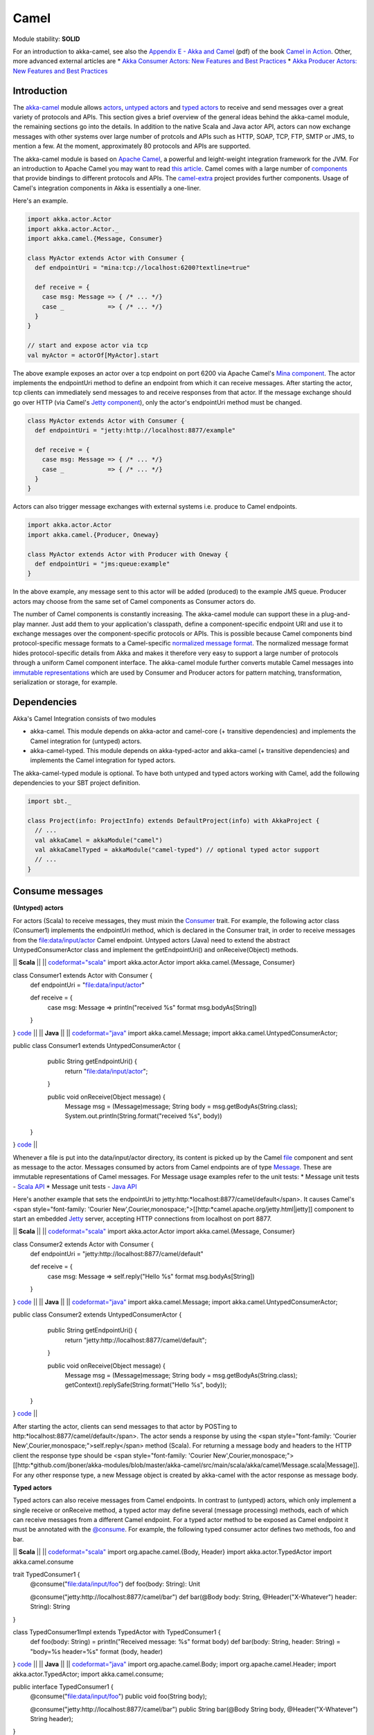Camel
=====

Module stability: **SOLID**

For an introduction to akka-camel, see also the `Appendix E - Akka and Camel <http://www.manning.com/ibsen/appEsample.pdf>`_ (pdf) of the book `Camel in Action <http://www.manning.com/ibsen/>`_. Other, more advanced external articles are
* `Akka Consumer Actors: New Features and Best Practices <http://krasserm.blogspot.com/2011/02/akka-consumer-actors-new-features-and.html>`_
* `Akka Producer Actors: New Features and Best Practices <http://krasserm.blogspot.com/2011/02/akka-producer-actor-new-features-and.html>`_

Introduction
------------

The `akka-camel <http://github.com/jboner/akka-modules/tree/master/akka-camel/>`_ module allows `actors <actors-scala>`_, `untyped actors <untyped-actors-java>`_ and `typed actors <typed-actors-java>`_ to receive and send messages over a great variety of protocols and APIs. This section gives a brief overview of the general ideas behind the akka-camel module, the remaining sections go into the details. In addition to the native Scala and Java actor API, actors can now exchange messages with other systems over large number of protcols and APIs such as HTTP, SOAP, TCP, FTP, SMTP or JMS, to mention a few. At the moment, approximately 80 protocols and APIs are supported.

The akka-camel module is based on `Apache Camel <http://camel.apache.org/>`_, a powerful and leight-weight integration framework for the JVM. For an introduction to Apache Camel you may want to read `this article <http://architects.dzone.com/articles/apache-camel-integration>`_. Camel comes with a large number of `components <http://camel.apache.org/components.html>`_ that provide bindings to different protocols and APIs. The `camel-extra <http://code.google.com/p/camel-extra/>`_ project provides further components. Usage of Camel's integration components in Akka is essentially a one-liner.

Here's an example.

.. code-block:: scala

  import akka.actor.Actor
  import akka.actor.Actor._
  import akka.camel.{Message, Consumer}

  class MyActor extends Actor with Consumer {
    def endpointUri = "mina:tcp://localhost:6200?textline=true"

    def receive = {
      case msg: Message => { /* ... */}
      case _            => { /* ... */}
    }
  }

  // start and expose actor via tcp
  val myActor = actorOf[MyActor].start

The above example exposes an actor over a tcp endpoint on port 6200 via Apache Camel's `Mina component <http://camel.apache.org/mina.html>`_. The actor implements the endpointUri method to define an endpoint from which it can receive messages. After starting the actor, tcp clients can immediately send messages to and receive responses from that actor. If the message exchange should go over HTTP (via Camel's `Jetty component <http://camel.apache.org/jetty.html>`_), only the actor's endpointUri method must be changed.

.. code-block:: scala

  class MyActor extends Actor with Consumer {
    def endpointUri = "jetty:http://localhost:8877/example"

    def receive = {
      case msg: Message => { /* ... */}
      case _            => { /* ... */}
    }
  }

Actors can also trigger message exchanges with external systems i.e. produce to Camel endpoints.

.. code-block:: scala

  import akka.actor.Actor
  import akka.camel.{Producer, Oneway}

  class MyActor extends Actor with Producer with Oneway {
    def endpointUri = "jms:queue:example"
  }

In the above example, any message sent to this actor will be added (produced) to the example JMS queue. Producer actors may choose from the same set of Camel components as Consumer actors do.

The number of Camel components is constantly increasing. The akka-camel module can support these in a plug-and-play manner. Just add them to your application's classpath, define a component-specific endpoint URI and use it to exchange messages over the component-specific protocols or APIs. This is possible because Camel components bind protocol-specific message formats to a Camel-specific `normalized message format <https://svn.apache.org/repos/asf/camel/trunk/camel-core/src/main/java/org/apache/camel/Message.java>`_. The normalized message format hides protocol-specific details from Akka and makes it therefore very easy to support a large number of protocols through a uniform Camel component interface. The akka-camel module further converts mutable Camel messages into `immutable representations <http://github.com/jboner/akka-modules/blob/v0.8/akka-camel/src/main/scala/akka/Message.scala#L17>`_ which are used by Consumer and Producer actors for pattern matching, transformation, serialization or storage, for example.

Dependencies
------------

Akka's Camel Integration consists of two modules

* akka-camel. This module depends on akka-actor and camel-core (+ transitive dependencies) and implements the Camel integration for (untyped) actors.
* akka-camel-typed. This module depends on akka-typed-actor and akka-camel (+ transitive dependencies) and implements the Camel integration for typed actors.

The akka-camel-typed module is optional. To have both untyped and typed actors working with Camel, add the following dependencies to your SBT project definition.

.. code-block:: scala

  import sbt._

  class Project(info: ProjectInfo) extends DefaultProject(info) with AkkaProject {
    // ...
    val akkaCamel = akkaModule("camel")
    val akkaCamelTyped = akkaModule("camel-typed") // optional typed actor support
    // ...
  }

Consume messages
----------------

**(Untyped) actors**

For actors (Scala) to receive messages, they must mixin the `Consumer <http://github.com/jboner/akka-modules/blob/master/akka-camel/src/main/scala/akka/camel/Consumer.scala>`_ trait. For example, the following actor class (Consumer1) implements the endpointUri method, which is declared in the Consumer trait, in order to receive messages from the file:data/input/actor Camel endpoint. Untyped actors (Java) need to extend the abstract UntypedConsumerActor class and implement the getEndpointUri() and onReceive(Object) methods.

|| **Scala** ||
||
`<code format="scala">`_
import akka.actor.Actor
import akka.camel.{Message, Consumer}

class Consumer1 extends Actor with Consumer {
  def endpointUri = "file:data/input/actor"

  def receive = {
    case msg: Message => println("received %s" format msg.bodyAs[String])
  }
}
`<code>`_ ||
|| **Java** ||
||
`<code format="java">`_
import akka.camel.Message;
import akka.camel.UntypedConsumerActor;

public class Consumer1 extends UntypedConsumerActor {
    public String getEndpointUri() {
        return "file:data/input/actor";
    }

    public void onReceive(Object message) {
        Message msg = (Message)message;
        String body = msg.getBodyAs(String.class);
        System.out.println(String.format("received %s", body))
   }
}
`<code>`_ ||

Whenever a file is put into the data/input/actor directory, its content is picked up by the Camel `file <http://camel.apache.org/file2.html>`_ component and sent as message to the actor. Messages consumed by actors from Camel endpoints are of type `Message <http://github.com/jboner/akka-modules/blob/master/akka-camel/src/main/scala/akka/camel/Message.scala>`_. These are immutable representations of Camel messages. For Message usage examples refer to the unit tests:
* Message unit tests - `Scala API <http://github.com/jboner/akka-modules/blob/master/akka-camel/src/test/scala/akka/MessageScalaTest.scala>`_
* Message unit tests - `Java API <http://github.com/jboner/akka-modules/blob/master/akka-camel/src/test/java/akka/camel/MessageJavaTestBase.java>`_

Here's another example that sets the endpointUri to jetty:http:*localhost:8877/camel/default</span>. It causes Camel's <span style="font-family: 'Courier New',Courier,monospace;">[[http:*camel.apache.org/jetty.html|jetty]] component to start an embedded `Jetty <http://www.eclipse.org/jetty/>`_ server, accepting HTTP connections from localhost on port 8877.

|| **Scala** ||
||
`<code format="scala">`_
import akka.actor.Actor
import akka.camel.{Message, Consumer}

class Consumer2 extends Actor with Consumer {
  def endpointUri = "jetty:http://localhost:8877/camel/default"

  def receive = {
    case msg: Message => self.reply("Hello %s" format msg.bodyAs[String])
  }
}
`<code>`_ ||
|| **Java** ||
||
`<code format="java">`_
import akka.camel.Message;
import akka.camel.UntypedConsumerActor;

public class Consumer2 extends UntypedConsumerActor {
    public String getEndpointUri() {
        return "jetty:http://localhost:8877/camel/default";
    }

    public void onReceive(Object message) {
        Message msg = (Message)message;
        String body = msg.getBodyAs(String.class);
        getContext().replySafe(String.format("Hello %s", body));
   }
}
`<code>`_ ||

After starting the actor, clients can send messages to that actor by POSTing to http:*localhost:8877/camel/default</span>. The actor sends a response by using the <span style="font-family: 'Courier New',Courier,monospace;">self.reply</span> method (Scala). For returning a message body and headers to the HTTP client the response type should be <span style="font-family: 'Courier New',Courier,monospace;">[[http:*github.com/jboner/akka-modules/blob/master/akka-camel/src/main/scala/akka/camel/Message.scala|Message]]. For any other response type, a new Message object is created by akka-camel with the actor response as message body.

**Typed actors**

Typed actors can also receive messages from Camel endpoints. In contrast to (untyped) actors, which only implement a single receive or onReceive method, a typed actor may define several (message processing) methods, each of which can receive messages from a different Camel endpoint. For a typed actor method to be exposed as Camel endpoint it must be annotated with the `@consume <http://github.com/jboner/akka-modules/blob/master/akka-camel/src/main/java/akka/camel/consume.java>`_. For example, the following typed consumer actor defines two methods, foo and bar.

|| **Scala** ||
||
`<code format="scala">`_
import org.apache.camel.{Body, Header}
import akka.actor.TypedActor
import akka.camel.consume

trait TypedConsumer1 {
  @consume("file:data/input/foo")
  def foo(body: String): Unit

  @consume("jetty:http://localhost:8877/camel/bar")
  def bar(@Body body: String, @Header("X-Whatever") header: String): String
}

class TypedConsumer1Impl extends TypedActor with TypedConsumer1 {
  def foo(body: String) = println("Received message: %s" format body)
  def bar(body: String, header: String) = "body=%s header=%s" format (body, header)
}
`<code>`_ ||
|| **Java** ||
||
`<code format="java">`_
import org.apache.camel.Body;
import org.apache.camel.Header;
import akka.actor.TypedActor;
import akka.camel.consume;

public interface TypedConsumer1 {
    @consume("file:data/input/foo")
    public void foo(String body);

    @consume("jetty:http://localhost:8877/camel/bar")
    public String bar(@Body String body, @Header("X-Whatever") String header);
}

public class TypedConsumer1Impl extends TypedActor implements TypedConsumer1 {
    public void foo(String body) {
        System.out.println(String.format("Received message: ", body));
    }

    public String bar(String body, String header) {
        return String.format("body=%s header=%s", body, header);
    }
}
`<code>`_ ||

The foo method can be invoked by placing a file in the data/input/foo directory. Camel picks up the file from this directory and akka-camel invokes foo with the file content as argument (converted to a String). Camel automatically tries to convert messages to appropriate types as defined by the method parameter(s). The conversion rules are described in detail on the following pages:

* `Bean integration <http://camel.apache.org/bean-integration.html>`_
* `Bean binding <http://camel.apache.org/bean-binding.html>`_
* `Parameter binding <http://camel.apache.org/parameter-binding-annotations.html>`_

The bar method can be invoked by POSTing a message to http://localhost:8877/camel/bar. Here, parameter binding annotations are used to tell Camel how to extract data from the HTTP message. The @Body annotation binds the HTTP request body to the first parameter, the @Header annotation binds the X-Whatever header to the second parameter. The return value is sent as HTTP response message body to the client.

Parameter binding annotations must be placed on the interface, the @consume annotation can also be placed on the methods in the implementation class.

Consumer publishing
^^^^^^^^^^^^^^^^^^^

**(Untyped) actors**

Publishing a consumer actor at its Camel endpoint occurs when the actor is started. Publication is done asynchronously; setting up an endpoint (more precisely, the route from that endpoint to the actor) may still be in progress after the ActorRef.start method returned.

|| **Scala** ||
||
`<code format="scala">`_
import akka.actor.Actor._

val actor = actorOf[Consumer1] // create Consumer actor
actor.start                    // activate endpoint in background

`<code>`_ ||
|| **Java** ||
||
`<code format="java">`_
import static akka.actor.Actors.*;
import akka.actor.ActorRef;

ActorRef actor = actorOf(Consumer1.class); // create Consumer actor
actor.start();                             // activate endpoint in background
`<code>`_ ||

**Typed actors**

Publishing of typed actor methods is done when the typed actor is created with one of the TypedActor.newInstance(..) methods. Publication is done in the background here as well i.e. it may still be in progress when TypedActor.newInstance(..) returns.

|| **Scala** ||
||
`<code format="scala">`_
import akka.actor.TypedActor

// create TypedConsumer1 object and activate endpoint(s) in background
val consumer = TypedActor.newInstance(classOf[TypedConsumer1], classOf[TypedConumer1Impl])

`<code>`_ ||
|| **Java** ||
||
`<code format="java">`_
import akka.actor.TypedActor;

// create TypedConsumer1 object and activate endpoint(s) in background
TypedConsumer1 consumer = TypedActor.newInstance(TypedConsumer1.class, TypedConumer1Impl.class);
`<code>`_ ||

Consumers and the CamelService
^^^^^^^^^^^^^^^^^^^^^^^^^^^^^^

Publishing of consumer actors or typed actor methods requires a running CamelService. The Akka `Kernel <microkernel>`_ can start a CamelService automatically (see section `CamelService configuration <Camel#configuration>`_). When using Akka in other environments, a CamelService must be started manually. Applications can do that by calling the CamelServiceManager.startCamelService method.

|| **Scala** ||
||
`<code format="scala">`_
import akka.camel.CamelServiceManager._

startCamelService
`<code>`_ ||
|| **Java** ||
||
`<code format="java">`_
import static akka.camel.CamelServiceManager.*;

startCamelService();

`<code>`_ ||

If applications need to wait for a certain number of consumer actors or typed actor methods to be published they can do so with the CamelServiceManager.mandatoryService.awaitEndpointActivation method, where CamelServiceManager.mandatoryService is the current CamelService instance (or throws an IllegalStateException there's no current CamelService).

|| **Scala** ||
||
`<code format="scala">`_
import akka.camel.CamelServiceManager._

startCamelService

// Wait for three conumer endpoints to be activated
mandatoryService.awaitEndpointActivation(3) {
  // Start three consumer actors (for example)
  // ...
}

// Communicate with consumer actors via their activated endpoints
// ...
`<code>`_ ||
|| **Java** ||
||
`<code format="java">`_
import akka.japi.SideEffect;
import static akka.camel.CamelServiceManager.*;

startCamelService();

// Wait for three conumer endpoints to be activated
getMandatoryService().awaitEndpointActivation(3, new SideEffect() {
    public void apply() {
        // Start three consumer actors (for example)
        // ...
    }
});

// Communicate with consumer actors via their activated endpoints
// ...

`<code>`_ ||

Alternatively, one can also use Option[CamelService] returned by CamelServiceManager.service.

|| **Scala** ||
||
`<code format="scala">`_
import akka.camel.CamelServiceManager._

startCamelService

for(s <- service) s.awaitEndpointActivation(3) {
  // ...
}
`<code>`_ ||
|| **Java** ||
||
`<code format="java">`_
import java.util.concurrent.CountDownLatch;

import akka.camel.CamelService;
import static akka.camel.CamelServiceManager.*;

startCamelService();

for (CamelService s : getService()) s.awaitEndpointActivation(3, new SideEffect() {
    public void apply() {
        // ...
    }
});
`<code>`_ ||

The section `Application configuration <Camel#configuration>`_ additionally describes how a CamelContext, that is managed by a CamelService, can be cutomized before starting the service. When the CamelService is no longer needed, it should be stopped.

|| **Scala** ||
||
`<code format="scala">`_
import akka.camel.CamelServiceManager._

stopCamelService
`<code>`_ ||
|| **Java** ||
||
`<code format="java">`_
import static akka.camel.CamelServiceManager.*;

stopCamelService();

`<code>`_ ||

Consumer un-publishing
^^^^^^^^^^^^^^^^^^^^^^

**(Untyped) actors**

When an actor is stopped, the route from the endpoint to that actor is stopped as well. For example, stopping an actor that has been previously published at http://localhost:8877/camel/test will cause a connection failure when trying to access that endpoint. Stopping the route is done asynchronously; it may be still in progress after the ActorRef.stop method returned.

|| **Scala** ||
||
`<code format="scala">`_
import akka.actor.Actor._

val actor = actorOf[Consumer1] // create Consumer actor
actor.start                    // activate endpoint in background
// ...
actor.stop                     // deactivate endpoint in background
`<code>`_ ||
|| **Java** ||
||
`<code format="java">`_
import static akka.actor.Actors.*;
import akka.actor.ActorRef;

ActorRef actor = actorOf(Consumer1.class); // create Consumer actor
actor.start();                             // activate endpoint in background
// ...
actor.stop();                              // deactivate endpoint in background

`<code>`_ ||

**Typed actors**

When a typed actor is stopped, routes to @consume annotated methods of this typed actors are stopped as well. Stopping the routes is done asynchronously; it may be still in progress after the TypedActor.stop method returned.

|| **Scala** ||
||
`<code format="scala">`_
import akka.actor.TypedActor

// create TypedConsumer1 object and activate endpoint(s) in background
val consumer = TypedActor.newInstance(classOf[TypedConsumer1], classOf[TypedConumer1Impl])

// deactivate endpoints in background
TypedActor.stop(consumer)
`<code>`_ ||
|| **Java** ||
||
`<code format="java">`_
import akka.actor.TypedActor;

// Create typed consumer actor and activate endpoints in background
TypedConsumer1 consumer = TypedActor.newInstance(TypedConsumer1.class, TypedConumer1Impl.class);

// Deactivate endpoints in background
TypedActor.stop(consumer);
`<code>`_ ||

Acknowledgements
^^^^^^^^^^^^^^^^

**(Untyped) actors**

With in-out message exchanges, clients usually know that a message exchange is done when they receive a reply from a consumer actor. The reply message can be a Message (or any object which is then internally converted to a Message) on success, and a Failure message on failure.

With in-only message exchanges, by default, an exchange is done when a message is added to the consumer actor's mailbox. Any failure or exception that occurs during processing of that message by the consumer actor cannot be reported back to the endpoint in this case. To allow consumer actors to positively or negatively acknowledge the receipt of a message from an in-only message exchange, they need to override the autoack (Scala) or isAutoack (Java) method to return false. In this case, consumer actors must reply either with a special Ack message (positive acknowledgement) or a Failure (negative acknowledgement).

|| **Scala** ||
||
`<code format="scala">`_
import akka.camel.{Ack, Failure}
// ... other imports omitted

class Consumer3 extends Actor with Consumer {
  override def autoack = false

  def endpointUri = "jms:queue:test"

  def receive = {
    // ...
    self.reply(Ack) // on success
    // ...
    self.reply(Failure(...)) // on failure
  }
}
`<code>`_ ||
|| **Java** ||
||
`<code format="java">`_
import akka.camel.Failure
import static akka.camel.Ack.ack;
// ... other imports omitted

public class Consumer3 extends UntypedConsumerActor {

    public String getEndpointUri() {
        return "jms:queue:test";
    }

    public boolean isAutoack() {
        return false;
    }

    public void onReceive(Object message) {
        // ...
        getContext().replyUnsafe(ack()) // on success
        // ...
        val e: Exception = ...
        getContext().replyUnsafe(new Failure(e)) // on failure
    }
}
`<code>`_ ||

Blocking exchanges
^^^^^^^^^^^^^^^^^^

By default, message exchanges between a Camel endpoint and a consumer actor are non-blocking because, internally, the ! (bang) operator is used to commicate with the actor. The route to the actor does not block waiting for a reply. The reply is sent asynchronously (see also `asynchronous routing <Camel#async-routing>`_). Consumer actors however can be configured to make this interaction blocking.

|| **Scala** ||
||
`<code format="scala">`_
class ExampleConsumer extends Actor with Consumer {
  override def blocking = true

  def endpointUri = ...
  def receive = {
    // ...
  }
}
`<code>`_ ||
|| **Java** ||
||
`<code format="java">`_
public class ExampleConsumer extends UntypedConsumerActor {

    public boolean isBlocking() {
        return true;
    }

    public String getEndpointUri() {
        // ...
    }

    public void onReceive(Object message) {
        // ...
    }
}
`<code>`_ ||

In this case, the !! (bangbang) operator is used internally to communicate with the actor which blocks a thread until the consumer sends a response or throws an exception within receive. Although it may decrease scalability, this setting can simplify error handling (see `this article <http://krasserm.blogspot.com/2011/02/akka-consumer-actors-new-features-and.html>`_) or allows timeout configurations on actor-level (see `next section <Camel#timeout>`_).

Consumer timeout
^^^^^^^^^^^^^^^^

Endpoints that support two-way communications need to wait for a response from an (untyped) actor or typed actor before returning it to the initiating client. For some endpoint types, timeout values can be defined in an endpoint-specific way which is described in the documentation of the individual `Camel components <http://camel.apache.org/components.html>`_. Another option is to configure timeouts on the level of consumer actors and typed consumer actors.

**Typed actors**

For typed actors, timeout values for method calls that return a result can be set when the typed actor is created. In the following example, the timeout is set to 20 seconds (default is 5 seconds).

|| **Scala** ||
||
`<code format="scala">`_
import akka.actor.TypedActor

val consumer = TypedActor.newInstance(classOf[TypedConsumer1], classOf[TypedConumer1Impl], 20000 /* 20 seconds */)
`<code>`_ ||
|| **Java** ||
||
`<code format="java">`_
import akka.actor.TypedActor;

TypedConsumer1 consumer = TypedActor.newInstance(TypedConsumer1.class, TypedConumer1Impl.class, 20000 /* 20 seconds */);
`<code>`_ ||

**(Untyped) actors**

Two-way communications between a Camel endpoint and an (untyped) actor are initiated by sending the request message to the actor with the ! (bang) operator and the actor replies to the endpoint when the response is ready. In order to support timeouts on actor-level, endpoints need to send the request message with the !! (bangbang) operator for which a timeout value is applicable. This can be achieved by overriding the Consumer.blocking method to return true.

|| **Scala** ||
||
`<code format="scala">`_
class Consumer2 extends Actor with Consumer {
  self.timeout = 20000 // timeout set to 20 seconds

  override def blocking = true

  def endpointUri = "direct:example"

  def receive = {
    // ...
  }
}
`<code>`_ ||
|| **Java** ||
||
`<code format="java">`_
public class Consumer2 extends UntypedConsumerActor {

    public Consumer2() {
        getContext().setTimeout(20000); // timeout set to 20 seconds
    }

    public String getEndpointUri() {
        return "direct:example";
    }

    public boolean isBlocking() {
        return true;
    }

    public void onReceive(Object message) {
        // ...
    }
}
`<code>`_ ||

This is a valid approach for all endpoint types that do not "natively" support asynchronous two-way message exchanges. For all other endpoint types (like `jetty <http://camel.apache.org/jetty.html>`_ endpoints) is it not recommended to switch to blocking mode but rather to configure timeouts in an endpoint-specific way (see also `asynchronous routing <Camel#async-routing>`_).

Remote consumers
^^^^^^^^^^^^^^^^

**(Untyped) actors**

Publishing of remote consumer actors is always done on the server side, local proxies are never published. Hence the CamelService must be started on the remote node. For example, to publish an (untyped) actor on a remote node at endpoint URI jetty:http://localhost:6644/remote-actor-1, define the following consumer actor class.

|| **Scala** ||
||
`<code format="scala">`_
import akka.actor.Actor
import akka.annotation.consume
import akka.camel.Consumer

class RemoteActor1 extends Actor with Consumer {
  def endpointUri = "jetty:http://localhost:6644/remote-actor-1"

  protected def receive = {
    case msg => self.reply("response from remote actor 1")
  }
}
`<code>`_ ||
|| **Java** ||
||
`<code format="java">`_
import akka.camel.UntypedConsumerActor;

public class RemoteActor1 extends UntypedConsumerActor {
    public String getEndpointUri() {
        return "jetty:http://localhost:6644/remote-actor-1";
    }

    public void onReceive(Object message) {
        getContext().replySafe("response from remote actor 1");
   }
}
`<code>`_ ||

On the remote node, start a `CamelService <http://github.com/jboner/akka-modules/blob/master/akka-camel/src/main/scala/akka/camel/CamelService.scala>`_, start a remote server, create the actor and register it at the remote server.

|| **Scala** ||
||
`<code format="scala">`_
import akka.camel.CamelServiceManager._
import akka.actor.Actor._
import akka.actor.ActorRef

// ...
startCamelService

val consumer = val consumer = actorOf[RemoteActor1]

remote.start("localhost", 7777)
remote.register(consumer) // register and start remote consumer
// ...
`<code>`_ ||
|| **Java** ||
||
`<code format="java">`_
import akka.camel.CamelServiceManager;
import static akka.actor.Actors.*;

// ...
CamelServiceManager.startCamelService();

ActorRef actor = actorOf(RemoteActor1.class);

remote().start("localhost", 7777);
remote().register(actor); // register and start remote consumer
// ...

`<code>`_ ||

Explicitly starting a CamelService can be omitted when Akka is running in Kernel mode, for example (see also section `CamelService configuration <Camel#configuration>`_).

**Typed actors**

Remote typed consumer actors can be registered with one of the registerTyped* methods on the remote server. The following example registers the actor with the custom id "123".

|| **Scala** ||
||
`<code format="scala">`_
import akka.actor.TypedActor

// ...
val obj = TypedActor.newRemoteInstance(
  classOf[SampleRemoteTypedConsumer],
  classOf[SampleRemoteTypedConsumerImpl])

remote.registerTypedActor("123", obj)
// ...
`<code>`_ ||
|| **Java** ||
||
`<code format="java">`_
import akka.actor.TypedActor;

SampleRemoteTypedConsumer obj = (SampleRemoteTypedConsumer)TypedActor.newInstance(
    SampleRemoteTypedConsumer.class,
    SampleRemoteTypedConsumerImpl.class);

remote.registerTypedActor("123", obj)
// ...
`<code>`_ ||

Produce messages
----------------

A minimum pre-requisite for producing messages to Camel endpoints with producer actors (see below) is an initialized and started CamelContextManager.

|| **Scala** ||
||
`<code format="scala">`_
import akka.camel.CamelContextManager

CamelContextManager.init  // optionally takes a CamelContext as argument
CamelContextManager.start // starts the managed CamelContext

`<code>`_ ||
|| **Java** ||
||
`<code format="java">`_
import akka.camel.CamelContextManager;

CamelContextManager.init();  // optionally takes a CamelContext as argument
CamelContextManager.start(); // starts the managed CamelContext

`<code>`_ ||

For using producer actors, application may also start a CamelService. This will not only setup a CamelContextManager behind the scenes but also register listeners at the actor registry (needed to publish consumer actors). If your application uses producer actors only and you don't want to have the (very small) overhead generated by the registry listeners then setting up a CamelContextManager without starting CamelService is recommended. Otherwise, just start a CamelService `as described for consumer actors <Camel#consumers-and-camel-service>`_.

Producer trait
^^^^^^^^^^^^^^

**(Untyped) actors**

For sending messages to Camel endpoints, actors
* written in Scala need to mixin the `Producer <http://github.com/jboner/akka-modules/blob/master/akka-camel/src/main/scala/akka/camel/Producer.scala>`_ trait and implement the endpointUri method.
* written in Java need to extend the abstract UntypedProducerActor class and implement the getEndpointUri() method. By extending the UntypedProducerActor class, untyped actors (Java) inherit the behaviour of the Producer trait.

|| **Scala** ||
||
`<code format="scala">`_
import akka.actor.Actor
import akka.camel.Producer

class Producer1 extends Actor with Producer {
  def endpointUri = "http://localhost:8080/news"
}
`<code>`_ ||
|| **Java** ||
||
`<code format="java">`_
import akka.camel.UntypedProducerActor;

public class Producer1 extends UntypedProducerActor {
    public String getEndpointUri() {
        return "http://localhost:8080/news";
    }
}
`<code>`_ ||

Producer1 inherits a default implementation of the receive method from the Producer trait. To customize a producer actor's default behavior it is recommended to override the Producer.receiveBeforeProduce and Producer.receiveAfterProduce methods. This is explained later in more detail. Actors should not override the default Producer.receive method.

Any message sent to a Producer actor (or UntypedProducerActor) will be sent to the associated Camel endpoint, in the above example to http://localhost:8080/news. Response messages (if supported by the configured endpoint) will, by default, be returned to the original sender. The following example uses the !! operator (Scala) to send a message to a Producer actor and waits for a response. In Java, the sendRequestReply method is used.

|| **Scala** ||
||
`<code format="scala">`_
import akka.actor.Actor._
import akka.actor.ActorRef

val producer = actorOf[Producer1].start
val response = producer !! "akka rocks"
val body = response.bodyAs[String]
`<code>`_ ||
|| **Java** ||
||
`<code format="java">`_
import akka.actor.ActorRef;
import static akka.actor.Actors.*;
import akka.camel.Message;

ActorRef producer = actorOf(Producer1.class).start();
Message response = (Message)producer.sendRequestReply("akka rocks");
String body = response.getBodyAs(String.class)
`<code>`_ ||

If the message is sent using the ! operator (or the sendOneWay method in Java) then the response message is sent back asynchronously to the original sender. In the following example, a Sender actor sends a message (a String) to a producer actor using the ! operator and asynchronously receives a response (of type Message).

|| **Scala** ||
||
`<code format="scala">`_
import akka.actor.{Actor, ActorRef}
import akka.camel.Message

class Sender(producer: ActorRef) extends Actor {
  def receive = {
    case request: String   => producer ! request
    case response: Message => {
      /* process response ... */
    }
    // ...
  }
}
`<code>`_ ||
|| **Java** ||
||
`<code format="java">`_
// TODO
`<code>`_ ||

Instead of replying to the initial sender, producer actors can implement custom reponse processing by overriding the receiveAfterProduce method (Scala) or onReceiveAfterProduce method (Java). In the following example, the reponse message is forwarded to a target actor instead of being replied to the original sender.

|| **Scala** ||
||
`<code format="scala">`_
import akka.actor.{Actor, ActorRef}
import akka.camel.Producer

class Producer1(target: ActorRef) extends Actor with Producer {
  def endpointUri = "http://localhost:8080/news"

  override protected def receiveAfterProduce = {
    // do not reply but forward result to target
    case msg => target forward msg
  }
}
`<code>`_ ||
|| **Java** ||
||

.. code-block:: java

  import akka.actor.ActorRef;
  import akka.camel.UntypedProducerActor;

  public class Producer1 extends UntypedProducerActor {
      private ActorRef target;

      public Producer1(ActorRef target) {
          this.target = target;
      }

      public String getEndpointUri() {
          return "http://localhost:8080/news";
      }

      @Override
      public void onReceiveAfterProduce(Object message) {
          target.forward((Message)message, getContext());
      }
  }

To create an untyped actor instance with a constructor argument, a factory is needed (this should
be doable without a factory in upcoming Akka versions).

.. code-block:: java

  import akka.actor.ActorRef;
  import akka.actor.UntypedActorFactory;
  import akka.actor.UntypedActor;

  public class Producer1Factory implements UntypedActorFactory {

      private ActorRef target;

      public Producer1Factory(ActorRef target) {
          this.target = target;
      }

      public UntypedActor create() {
          return new Producer1(target);
      }
  }

The instanitation is done with the Actors.actorOf method and the factory as argument.
`<code format="java">`_
import static akka.actor.Actors.*;
import akka.actor.ActorRef;

ActorRef target = ...
ActorRef producer = actorOf(new Producer1Factory(target));
producer.start();
`<code>`_ ||

Before producing messages to endpoints, producer actors can pre-process them by overriding the receiveBeforeProduce method (Scala) or onReceiveBeforeProduce method (Java).

|| **Scala** ||
||
`<code format="scala">`_
import akka.actor.{Actor, ActorRef}
import akka.camel.{Message, Producer}

class Producer1(target: ActorRef) extends Actor with Producer {
  def endpointUri = "http://localhost:8080/news"

  override protected def receiveBeforeProduce = {
    case msg: Message => {
      // do some pre-processing (e.g. add endpoint-specific message headers)
      // ...

      // and return the modified message
      msg
    }
  }
}
`<code>`_ ||
|| **Java** ||
||
`<code format="java">`_
import akka.actor.ActorRef;
import akka.camel.Message
import akka.camel.UntypedProducerActor;

public class Producer1 extends UntypedProducerActor {
    private ActorRef target;

    public Producer1(ActorRef target) {
        this.target = target;
    }

    public String getEndpointUri() {
        return "http://localhost:8080/news";
    }

    @Override
    public Object onReceiveBeforeProduce(Object message) {
      Message msg = (Message)message;
      // do some pre-processing (e.g. add endpoint-specific message headers)
      // ...

      // and return the modified message
      return msg
    }
}

`<code>`_ ||

Producer configuration options
******************************

The interaction of producer actors with Camel endpoints can be configured to be one-way or two-way (by initiating in-only or in-out message exchanges, respectively). By default, the producer initiates an in-out message exchange with the endpoint. For initiating an in-only exchange, producer actors

* written in Scala either have to override the oneway method to return true
* written in Java have to override the isOneway method to return true.

|| **Scala** ||
||
`<code format="scala">`_
import akka.camel.Producer

class Producer2 extends Actor with Producer {
  def endpointUri = "jms:queue:test"
  override def oneway = true
}
`<code>`_ ||
|| **Java** ||
||
`<code format="java">`_
import akka.camel.UntypedProducerActor;

public class SampleUntypedReplyingProducer extends UntypedProducerActor {
    public String getEndpointUri() {
        return "jms:queue:test";
    }

    @Override
    public boolean isOneway() {
        return true;
    }
}
`<code>`_ ||

Message correlation
*******************

To correlate request with response messages, applications can set the Message.MessageExchangeId message header.

|| **Scala** ||
||
`<code format="scala">`_
import akka.camel.Message

producer ! Message("bar", Map(Message.MessageExchangeId -> "123"))
`<code>`_ ||
|| **Java** ||
||
`<code format="java">`_
// TODO

`<code>`_ ||

Responses of type Message or Failure will contain that header as well. When receiving messages from Camel endpoints this message header is already set (see `Consume messages <Camel#consume>`_).

 Matching responses
*******************

The following code snippet shows how to best match responses when sending messages with the !! operator (Scala) or with the sendRequestReply method (Java).

|| **Scala** ||
||
`<code format="scala">`_
val response = producer !! message

response match {
  case Some(Message(body, headers)) => ...
  case Some(Failure(exception, headers)) => ...
  case _ => ...
}
`<code>`_ ||
|| **Java** ||
||
`<code format="java">`_
// TODO

`<code>`_ ||

ProducerTemplate
^^^^^^^^^^^^^^^^

The `Producer <http://github.com/jboner/akka-modules/blob/master/akka-camel/src/main/scala/akka/camel/Producer.scala>`_ trait (and the abstract UntypedProducerActor class) is a very convenient way for actors to produce messages to Camel endpoints. (Untyped) actors and typed actors may also use a Camel `ProducerTemplate <http://camel.apache.org/maven/camel-2.2.0/camel-core/apidocs/index.html>`_ for producing messages to endpoints. For typed actors it's the only way to produce messages to Camel endpoints.

At the moment, only the Producer trait fully supports asynchronous in-out message exchanges with Camel endpoints without allocating a thread for the full duration of the exchange. For example, when using endpoints that support asynchronous message exchanges (such as `jetty <http://camel.apache.org/jetty.html>`_ endpoints that internally use `Jetty's asynchronous HTTP client <http://wiki.eclipse.org/Jetty/Tutorial/HttpClient>`_) then usage of the Producer trait is highly recommended (see also `asynchronous routing <Camel#async-routing>`_).

**(Untyped) actors**

A managed ProducerTemplate instance can be obtained via CamelContextManager.mandatoryTemplate. In the following example, an actor uses a ProducerTemplate to send a one-way message to a direct:news endpoint.

|| **Scala** ||
||
`<code format="scala">`_
import akka.actor.Actor
import akka.camel.CamelContextManager

class ProducerActor extends Actor {
  protected def receive = {
    // one-way message exchange with direct:news endpoint
    case msg => CamelContextManager.mandatoryTemplate.sendBody("direct:news", msg)
  }
}
`<code>`_ ||
|| **Java** ||
||
`<code format="java">`_
import akka.actor.UntypedActor;
import akka.camel.CamelContextManager;

public class SampleUntypedActor extends UntypedActor {
    public void onReceive(Object msg) {
        CamelContextManager.getMandatoryTemplate().sendBody("direct:news", msg);
    }
}

`<code>`_ ||

Alternatively, one can also use Option[ProducerTemplate] returned by CamelContextManager.template.

|| **Scala** ||
||
`<code format="scala">`_
import akka.actor.Actor
import akka.camel.CamelContextManager

class ProducerActor extends Actor {
  protected def receive = {
    // one-way message exchange with direct:news endpoint
    case msg => for(t <- CamelContextManager.template) t.sendBody("direct:news", msg)
  }
}
`<code>`_ ||
|| **Java** ||
||
`<code format="java">`_
import org.apache.camel.ProducerTemplate

import akka.actor.UntypedActor;
import akka.camel.CamelContextManager;

public class SampleUntypedActor extends UntypedActor {
    public void onReceive(Object msg) {
        for (ProducerTemplate t : CamelContextManager.getTemplate()) {
            t.sendBody("direct:news", msg);
        }
    }
}

`<code>`_ ||

For initiating a a two-way message exchange, one of the ProducerTemplate.request* methods must be used.

|| **Scala** ||
||
`<code format="scala">`_
import akka.actor.Actor
import akka.camel.CamelContextManager

class ProducerActor extends Actor {
  protected def receive = {
    // two-way message exchange with direct:news endpoint
    case msg => self.reply(CamelContextManager.mandatoryTemplate.requestBody("direct:news", msg))
  }
}
`<code>`_ ||
|| **Java** ||
||
`<code format="java">`_
import akka.actor.UntypedActor;
import akka.camel.CamelContextManager;

public class SampleUntypedActor extends UntypedActor {
    public void onReceive(Object msg) {
        getContext().replySafe(CamelContextManager.getMandatoryTemplate().requestBody("direct:news", msg));
    }
}

`<code>`_ ||

**Typed actors**

Typed Actors get access to a managed ProducerTemplate in the same way, as shown in the next example.

|| **Scala** ||
||
`<code format="scala">`_
// TODO
`<code>`_ ||
|| **Java** ||
||
`<code format="java">`_
import akka.actor.TypedActor;
import akka.camel.CamelContextManager;

public class SampleProducerImpl extends TypedActor implements SampleProducer {
    public void foo(String msg) {
        ProducerTemplate template = CamelContextManager.getMandatoryTemplate();
        template.sendBody("direct:news", msg);
    }
}
`<code>`_ ||

Asynchronous routing
--------------------

Since Akka 0.10, in-out message exchanges between endpoints and actors are designed to be asynchronous. This is the case for both, consumer and producer actors.

* A consumer endpoint sends request messages to its consumer actor using the ! (bang) operator and the actor returns responses with self.reply once they are ready. The sender reference used for reply is an adapter to Camel's asynchronous routing engine that implements the ActorRef trait.
* A producer actor sends request messages to its endpoint using Camel's asynchronous routing engine. Asynchronous responses are wrapped and added to the producer actor's mailbox for later processing. By default, response messages are returned to the initial sender but this can be overridden by Producer implementations (see also description of the `receiveAfterProcessing <Camel#pre-post-processing>`_ method).

However, asynchronous two-way message exchanges, without allocating a thread for the full duration of exchange, cannot be generically supported by Camel's asynchronous routing engine alone. This must be supported by the individual `Camel components <http://camel.apache.org/components.html>`_ (from which endpoints are created) as well. They must be able to suspend any work started for request processing (thereby freeing threads to do other work) and resume processing when the response is ready. This is currently the case for a `subset of components <http://camel.apache.org/asynchronous-routing-engine.html>`_ such as the `jetty <http://camel.apache.org/jetty.html>`_ component. All other Camel components can still be used, of course, but they will cause allocation of a thread for the duration of an in-out message exchange. There's also a `running example <Camel#non-blocking-example>`_ that implements both, an asynchronous consumer and an asynchronous producer, with the jetty component.

Fault tolerance
---------------

Consumer actors and typed actors can be also managed by supervisors. If a consumer is configured to be restarted upon failure the associated Camel endpoint is not restarted. It's behaviour during restart is as follows.
* A one-way (in-only) message exchange will be queued by the consumer and processed once restart completes.
* A two-way (in-out) message exchange will wait and either succeed after restart completes or time-out when the restart duration exceeds the `configured timeout <Camel#timeout>`_.

If a consumer is configured to be shut down upon failure, the associated endpoint is shut down as well. For details refer to the `consumer un-publishing <Camel#unpublishing>`_ section.

For examples, tips and trick how to implement fault-tolerant consumer and producer actors, take a look at these two articles.
* `Akka Consumer Actors: New Features and Best Practices <http://krasserm.blogspot.com/2011/02/akka-consumer-actors-new-features-and.html>`_
* `Akka Producer Actors: New Features and Best Practices <http://krasserm.blogspot.com/2011/02/akka-producer-actor-new-features-and.html>`_

CamelService configuration
--------------------------

For `publishing <Camel#publish>`_ consumer actors and typed actor methods, applications must start a CamelService. When starting Akka in `Kernel <microkernel>`_ mode then a CamelService can be started automatically when camel is added to the enabled-modules list in akka.conf, for example:

::

  akka {
    ...
    enabled-modules = ["camel"] # Options: ["remote", "camel", "http"]
    ...
  }

Applications that do not use the Akka Kernel, such as standalone applications for example, need to start a CamelService manually, as explained in the following subsections.When starting a CamelService manually, settings in akka.conf are ignored.

Standalone applications
^^^^^^^^^^^^^^^^^^^^^^^

Standalone application should create and start a CamelService in the following way.

|| **Scala** ||
||
`<code format="scala">`_
import akka.camel.CamelServiceManager._

startCamelService
`<code>`_ ||
|| **Java** ||
||
`<code format="java">`_
import static akka.camel.CamelServiceManager.*;

startCamelService();

`<code>`_ ||

Internally, a CamelService uses the CamelContextManager singleton to manage a CamelContext. A CamelContext manages the routes from endpoints to consumer actors and typed actors. These routes are added and removed at runtime (when (untyped) consumer actors and typed consumer actors are started and stopped). Applications may additionally want to add their own custom routes or modify the CamelContext in some other way. This can be done by initializing the CamelContextManager manually and making modifications to CamelContext **before** the CamelService is started.

|| Scala ||
||
`<code format="scala">`_
import org.apache.camel.builder.RouteBuilder

import akka.camel.CamelContextManager
import akka.camel.CamelServiceManager._

CamelContextManager.init

// add a custom route to the managed CamelContext
CamelContextManager.mandatoryContext.addRoutes(new CustomRouteBuilder)

startCamelService

// an application-specific route builder
class CustomRouteBuilder extends RouteBuilder {
  def configure {
    // ...
  }
}
`<code>`_ ||
|| Java ||
||
`<code format="java">`_
import org.apache.camel.builder.RouteBuilder;

import akka.camel.CamelContextManager;
import static akka.camel.CamelServiceManager.*;

CamelContextManager.init();

// add a custom route to the managed CamelContext
CamelContextManager.getMandatoryContext().addRoutes(new CustomRouteBuilder());

startCamelService();

// an application-specific route builder
private static class CustomRouteBuilder extends RouteBuilder {
    public void configure() {
        // ...
    }
}

`<code>`_ ||

Applications may even provide their own CamelContext instance as argument to the init method call as shown in the following snippet. Here, a DefaultCamelContext is created using a Spring application context as `registry <http://camel.apache.org/registry.html>`_.

|| **Scala** ||
||
`<code format="scala">`_
import org.apache.camel.impl.DefaultCamelContext
import org.apache.camel.spring.spi.ApplicationContextRegistry
import org.springframework.context.support.ClassPathXmlApplicationContext

import akka.camel.CamelContextManager
import akka.camel.CamelServiceManager._

// create a custom Camel registry backed up by a Spring application context
val context = new ClassPathXmlApplicationContext("/context.xml")
val registry = new ApplicationContextRegistry(context)

// initialize CamelContextManager with a DefaultCamelContext using the custom registry
CamelContextManager.init(new DefaultCamelContext(registry))

// ...

startCamelService
`<code>`_ ||
|| **Java** ||
||
`<code format="java">`_
import org.apache.camel.impl.DefaultCamelContext
import org.apache.camel.spi.Registry;
import org.apache.camel.spring.spi.ApplicationContextRegistry;

import org.springframework.context.ApplicationContext;
import org.springframework.context.support.ClassPathXmlApplicationContext;

import akka.camel.CamelContextManager;
import static akka.camel.CamelServiceManager.*;

// create a custom Camel registry backed up by a Spring application context
ApplicationContext context = new ClassPathXmlApplicationContext("/context.xml");
Registry registry = new ApplicationContextRegistry(context);

// initialize CamelContextManager with a DefaultCamelContext using the custom registry
CamelContextManager.init(new DefaultCamelContext(registry));

// ...

startCamelService();

`<code>`_ ||

Standalone Spring applications
^^^^^^^^^^^^^^^^^^^^^^^^^^^^^^

A better approach to configure a Spring application context as registry for the CamelContext is to use `Camel's Spring support <http://camel.apache.org/spring.html>`_. Furthermore, `Akka's Spring module <spring-integration>`_ additionally supports a <camel-service> element for creating and starting a CamelService. An optional reference to a custom CamelContext can be defined for <camel-service> as well. Here's an example.

.. code-block:: xml

  <!-- context.xml -->

  <beans xmlns="http://www.springframework.org/schema/beans"
         xmlns:xsi="http://www.w3.org/2001/XMLSchema-instance"
         xmlns:akka="http://www.akka.io/schema/akka"
         xmlns:camel="http://camel.apache.org/schema/spring"
         xsi:schemaLocation="
  http://www.springframework.org/schema/beans
  http://www.springframework.org/schema/beans/spring-beans-2.5.xsd
  http://www.akka.io/schema/akka
  http://akka.io/akka-0.10.xsd
  http://camel.apache.org/schema/spring
  http://camel.apache.org/schema/spring/camel-spring.xsd">

    <!-- A custom CamelContext (SpringCamelContext) -->
    <camel:camelContext id="camelContext">
      <!-- ... -->
    </camel:camelContext>

    <!-- Create a CamelService using a custom CamelContext -->
    <akka:camel-service>
      <akka:camel-context ref="camelContext" />
    </akka:camel-service>

  </beans>

Creating a CamelContext this way automatically adds the defining Spring application context as registry to that CamelContext. The CamelService is started when the application context is started and stopped when the application context is closed. A simple usage example is shown in the following snippet.

|| **Scala** ||
||
`<code format="scala">`_
import org.springframework.context.support.ClassPathXmlApplicationContext
import akka.camel.CamelContextManager

// Create and start application context (start CamelService)
val appctx = new ClassPathXmlApplicationContext("/context.xml")

// Access to CamelContext (SpringCamelContext)
val ctx = CamelContextManager.mandatoryContext
// Access to ProducerTemplate of that CamelContext
val tpl = CamelContextManager.mandatoryTemplate

// use ctx and tpl ...

// Close application context (stop CamelService)
appctx.close
`<code>`_ ||
|| **Java** ||
||
`<code format="java">`_
// TODO
`<code>`_ ||

If the CamelService doesn't reference a custom CamelContext then a DefaultCamelContext is created (and accessible via the CamelContextManager).

.. code-block:: xml

  <beans xmlns="http://www.springframework.org/schema/beans"
         xmlns:xsi="http://www.w3.org/2001/XMLSchema-instance"
         xmlns:akka="http://www.akka.io/schema/akka"
         xsi:schemaLocation="
  http://www.springframework.org/schema/beans
  http://www.springframework.org/schema/beans/spring-beans-2.5.xsd
  http://www.akka.io/schema/akka
  http://akka.io/akka-0.10.xsd">

    <!-- Create a CamelService using DefaultCamelContext -->
    <akka:camel-service />

  </beans>

Kernel mode
^^^^^^^^^^^

For classes that are loaded by the Kernel or the Initializer, starting the CamelService can be omitted, as discussed in the previous section. Since these classes are loaded and instantiated before the CamelService is started (by Akka), applications can make modifications to a CamelContext here as well (and even provide their own CamelContext). Assuming there's a boot class sample.camel.Boot configured in akka.conf.

.. code-block:: ruby

  akka {
    ...
    boot = ["sample.camel.Boot"]
    ...
  }

Modifications to the CamelContext can be done like in the following snippet.

|| **Scala** ||
||
`<code format="scala">`_
package sample.camel

import org.apache.camel.builder.RouteBuilder

import akka.camel.CamelContextManager

class Boot {
  CamelContextManager.init

 // Customize CamelContext with application-specific routes
  CamelContextManager.mandatoryContext.addRoutes(new CustomRouteBuilder)

  // No need to start CamelService here. It will be started
  // when this classes has been loaded and instantiated.
}

class CustomRouteBuilder extends RouteBuilder {
  def configure {
    // ...
  }
}
`<code>`_ ||
|| **Java** ||
||
`<code format="java">`_
// TODO

`<code>`_ ||

Custom Camel routes
-------------------

In all the examples so far, routes to consumer actors have been automatically constructed by akka-camel, when the actor was started. Although the default route construction templates, used by akka-camel internally, are sufficient for most use cases, some applications may require more specialized routes to actors. The akka-camel module provides two mechanisms for customizing routes to actors, which will be explained in this section. These are
* `Usage of Akka-specific Camel components  <Camel#akka-camel-components>`_to access (untyped) actor and actors. Any Camel route can use these components to access Akka actors.
* `Intercepting the automated construction of routes <Camel#intercepting-route-construction>`_ to (untyped) actor and actors. Default routes to consumer actors are extended using predefined extension points.

Akka Camel components
^^^^^^^^^^^^^^^^^^^^^

Akka actors can be access from Camel routes using the `actor <http://github.com/jboner/akka-modules/blob/master/akka-camel/src/main/scala/akka/camel/component/ActorComponent.scala>`_ and `typed-actor <http://github.com/jboner/akka-modules/blob/master/akka-camel/src/main/scala/akka/camel/component/TypedActorComponent.scala>`_ Camel components, respectively. These components can be used to access any Akka actor (not only consumer actors) from Camel routes, as described in the following subsections.

Access to actors
****************

To access (untyped) actors from custom Camel routes, the `actor <http://github.com/jboner/akka-modules/blob/master/akka-camel/src/main/scala/akka/camel/component/ActorComponent.scala>`_ Camel component should be used. It fully supports Camel's `asynchronous routing engine <http://camel.apache.org/asynchronous-routing-engine.html>`_. This component accepts the following enpoint URI formats.

* actor:<actor-id>[?<options>]
* actor:id:[<actor-id>][?<options>]
* actor:uuid:[<actor-uuid>][?<options>]

where <actor-id> and <actor-uuid> refer to actorRef.id and the String-representation of actorRef.uuid, respectively.The <options> are name-value pairs separated by & (i.e. name1=value1&name2=value2&...). The following URI options are supported:

**URI options**
|| **Name** || **Type** || **Default** || **Description** ||
|| blocking  || Boolean  || false  || If set to true, in-out message exchanges with the target actor will be made with the !! operator, otherwise with the ! operator. See also section `Consumer timeout <Camel#timeout>`_. ||
|| autoack || Boolean || true || If set to true, in-only message exchanges are auto-acknowledged when the message is added to the actor's mailbox. If set to false, actors must acknowledge the receipt of the message. See also section `Acknowledgement <Camel#ack>`_. ||

Here's an actor endpoint URI example containing an actor uuid.

::

  actor:uuid:12345678?blocking=true

In actor endpoint URIs that contain id: or uuid:, an actor identifier (id or uuid) is optional. In this case, the in-message of an exchange produced to an actor endpoint must contain a message header with name CamelActorIdentifier (which is defined by the ActorComponent.ActorIdentifier field) and a value that is the target actor's identifier. On the other hand, if the URI contains an actor identifier, it can be seen as a default actor identifier that can be overridden by messages containing a CamelActorIdentifier header.

**Message headers**
|| **Name** || **Type** || **Description** ||
|| CamelActorIdentifier  || String || Contains the identifier (id or uuid) of the actor to route the message to. The identifier is interpreted as actor id if the URI contains id:, the identifier is interpreted as uuid id the URI contains uuid:. A uuid value may also be of type Uuid (not only String). The header name is defined by the ActorComponent.ActorIdentifier field. ||

Here's another actor endpoint URI example that doesn't define an actor uuid. In this case the target actor uuid must be defined by the CamelActorIdentifier message header.

::

  actor:uuid:

In the following example, a custom route to an actor is created, using the actor's uuid (i.e. actorRef.uuid). The route starts from a `jetty <http://camel.apache.org/jetty.html>`_ endpoint and ends at the target actor.

|| **Scala** ||
||
`<code format="scala">`_
import org.apache.camel.builder.RouteBuilder

import akka.actor._
import akka.actor.Actor
import akka.actor.Actor._
import akka.camel.{Message, CamelContextManager, CamelServiceManager}

object CustomRouteExample extends Application {
  val target = actorOf[CustomRouteTarget].start

  CamelServiceManager.startCamelService
  CamelContextManager.mandatoryContext.addRoutes(new CustomRouteBuilder(target.uuid))
}

class CustomRouteTarget extends Actor {
  def receive = {
    case msg: Message => self.reply("Hello %s" format msg.bodyAs[String])
  }
}

class CustomRouteBuilder(uuid: Uuid) extends RouteBuilder {
  def configure {
    val actorUri = "actor:uuid:%s" format uuid
    from("jetty:http://localhost:8877/camel/custom").to(actorUri)
  }
}
`<code>`_ ||
|| **Java** ||
||
`<code format="java">`_
import com.eaio.uuid.UUID;

import org.apache.camel.builder.RouteBuilder;
import static akka.actor.Actors.*;
import akka.actor.ActorRef;
import akka.actor.UntypedActor;
import akka.camel.CamelServiceManager;
import akka.camel.CamelContextManager;
import akka.camel.Message;

public class CustomRouteExample {
    public static void main(String... args) throws Exception {
        ActorRef target = actorOf(CustomRouteTarget.class).start();
        CamelServiceManager.startCamelService();
        CamelContextManager.getMandatoryContext().addRoutes(new CustomRouteBuilder(target.getUuid()));
    }
}

public class CustomRouteTarget extends UntypedActor {
    public void onReceive(Object message) {
        Message msg = (Message) message;
        String body = msg.getBodyAs(String.class);
        getContext().replySafe(String.format("Hello %s", body));
    }
}

public class CustomRouteBuilder extends RouteBuilder {
    private UUID uuid;

    public CustomRouteBuilder(UUID uuid) {
        this.uuid = uuid;
    }

    public void configure() {
        String actorUri = String.format("actor:uuid:%s", uuid);
        from("jetty:http://localhost:8877/camel/custom").to(actorUri);
    }
}

`<code>`_ ||

When the example is started, messages POSTed to http://localhost:8877/camel/custom are routed to the target actor.

Access to typed actors
**********************

To access typed actor methods from custom Camel routes, the `typed-actor <http://github.com/jboner/akka-modules/blob/master/akka-camel/src/main/scala/akka/camel/component/TypedActorComponent.scala>`_ Camel component should be used. It is a specialization of the Camel `bean <http://camel.apache.org/bean.html>`_ component. Applications should use the interface (endpoint URI syntax and options) as described in the bean component documentation but with the typed-actor schema. Typed Actors must be added to a `Camel registry <http://camel.apache.org/registry.html>`_ for being accessible by the typed-actor component.

Using Spring
""""""""""""

The following example shows how to access typed actors in a Spring application context. For adding typed actors to the application context and for `starting <Camel#spring-applications>`_ a CamelService the `akka-spring <spring-integration>`_ module is used in the following example. It offers an <typed-actor> element to define typed actor factory beans and a <camel-service> element to create and start a CamelService.

.. code-block:: xml

  <!--
    context.xml
  -->
  <beans xmlns="http://www.springframework.org/schema/beans"
         xmlns:xsi="http://www.w3.org/2001/XMLSchema-instance"
         xmlns:akka="http://www.akka.io/schema/akka"
         xmlns:camel="http://camel.apache.org/schema/spring"
         xsi:schemaLocation="
  http://www.springframework.org/schema/beans
  http://www.springframework.org/schema/beans/spring-beans-2.5.xsd
  http://www.akka.io/schema/akka
  http://akka.io/akka-0.10.xsd
  http://camel.apache.org/schema/spring
  http://camel.apache.org/schema/spring/camel-spring.xsd">

    <bean id="routeBuilder" class="sample.SampleRouteBuilder" />

    <camel:camelContext id="camelContext">
      <camel:routeBuilder ref="routeBuilder" />
    </camel:camelContext>

    <akka:camel-service>
      <akka:camel-context ref="camelContext" />
    </akka:camel-service>

    <akka:typed-actor id="sample"
                      interface="sample.SampleTypedActor"
                      implementation="sample.SampleTypedActorImpl"
                      timeout="1000" />
  </beans>

SampleTypedActor is the typed actor interface and SampleTypedActorImpl in the typed actor implementation class.

|| **Scala** ||
||
`<code format="scala">`_
package sample

import akka.actor.TypedActor

trait SampleTypedActor {
  def foo(s: String): String
}

class SampleTypedActorImpl extends TypedActor with SampleTypedActor {
  def foo(s: String) = "hello %s" format s
}
`<code>`_ ||
|| **Java** ||
||
`<code format="java">`_
package sample;

import akka.actor.TypedActor;

public interface SampleTypedActor {
    public String foo(String s);
}

public class SampleTypedActorImpl extends TypedActor implements SampleTypedActor {

    public String foo(String s) {
        return "hello " + s;
    }
}
`<code>`_ ||

The SampleRouteBuilder defines a custom route from the direct:test endpoint to the sample typed actor using a typed-actor endpoint URI.

|| **Scala** ||
||
`<code format="scala">`_
package sample

import org.apache.camel.builder.RouteBuilder

class SampleRouteBuilder extends RouteBuilder {
  def configure = {
    // route to typed actor
    from("direct:test").to("typed-actor:sample?method=foo")
  }
}
`<code>`_ ||
|| **Java** ||
||
`<code format="java">`_
package sample;

import org.apache.camel.builder.RouteBuilder;

public class SampleRouteBuilder extends RouteBuilder {
    public void configure() {
        // route to typed actor
        from("direct:test").to("typed-actor:sample?method=foo");
    }
}

`<code>`_ ||

The typed-actor endpoint URI syntax is

* typed-actor:<bean-id>?method=<method-name>

where <bean-id> is the id of the bean in the Spring application context and <method-name> is the name of the typed actor method to invoke.

Usage of the custom route for sending a message to the typed actor is shown in the following snippet.

|| **Scala** ||
||
`<code format="scala">`_
package sample

import org.springframework.context.support.ClassPathXmlApplicationContext
import akka.camel.CamelContextManager

// load Spring application context (starts CamelService)
val appctx = new ClassPathXmlApplicationContext("/context-standalone.xml")

// access 'sample' typed actor via custom route
assert("hello akka" == CamelContextManager.mandatoryTemplate.requestBody("direct:test", "akka"))

// close Spring application context (stops CamelService)
appctx.close
`<code>`_ ||
|| **Java** ||
||
`<code format="java">`_
package sample;

import org.springframework.context.support.ClassPathXmlApplicationContext;
import akka.camel.CamelContextManager;

// load Spring application context
ClassPathXmlApplicationContext appctx = new ClassPathXmlApplicationContext("/context-standalone.xml");

// access 'externally' registered typed actors with typed-actor component
assert("hello akka" == CamelContextManager.getMandatoryTemplate().requestBody("direct:test", "akka"));

// close Spring application context (stops CamelService)
appctx.close();

`<code>`_ ||

The application uses a Camel `producer template <http://camel.apache.org/producertemplate.html>`_ to access the typed actor via the direct:test endpoint.

Without Spring
""""""""""""""

Usage of `akka-spring <spring-integration>`_ for adding typed actors to the Camel registry and starting a CamelService is optional. Setting up a Spring-less application for accessing typed actors is shown in the next example.

|| **Scala** ||
||
`<code format="scala">`_
package sample

import org.apache.camel.impl.{DefaultCamelContext, SimpleRegistry}
import akka.actor.TypedActor
import akka.camel.CamelContextManager
import akka.camel.CamelServiceManager._

// register typed actor
val registry = new SimpleRegistry
registry.put("sample", TypedActor.newInstance(classOf[SampleTypedActor], classOf[SampleTypedActorImpl]))

// customize CamelContext
CamelContextManager.init(new DefaultCamelContext(registry))
CamelContextManager.mandatoryContext.addRoutes(new SampleRouteBuilder)

startCamelService

// access 'sample' typed actor via custom route
assert("hello akka" == CamelContextManager.mandatoryTemplate.requestBody("direct:test", "akka"))

stopCamelService
`<code>`_ ||
|| **Java** ||
||
`<code format="java">`_
package sample;

// register typed actor
SimpleRegistry registry = new SimpleRegistry();
registry.put("sample", TypedActor.newInstance(SampleTypedActor.class, SampleTypedActorImpl.class));

// customize CamelContext
CamelContextManager.init(new DefaultCamelContext(registry));
CamelContextManager.getMandatoryContext().addRoutes(new SampleRouteBuilder());

startCamelService();

// access 'sample' typed actor via custom route
assert("hello akka" == CamelContextManager.getMandatoryTemplate().requestBody("direct:test", "akka"));

stopCamelService();

`<code>`_ ||

Here, `SimpleRegistry <https://svn.apache.org/repos/asf/camel/trunk/camel-core/src/main/java/org/apache/camel/impl/SimpleRegistry.java>`_, a java.util.Map based registry, is used to register typed actors. The CamelService is started and stopped programmatically.

Intercepting route construction
^^^^^^^^^^^^^^^^^^^^^^^^^^^^^^^

The `previous section <Camel#akka-camel-components>`_ explained how to setup a route to an (untyped) actor or typed actor manually. It was the application's responsibility to define the route and add it to the current CamelContext. This section explains a more conventient way to define custom routes: akka-camel is still setting up the routes to consumer actors (and adds these routes to the current CamelContext) but applications can define extensions to these routes. Extensions can be defined with Camel's `Java DSL <http://camel.apache.org/dsl.html>`_ or `Scala DSL <http://camel.apache.org/scala-dsl.html>`_. For example, an extension could be a custom error handler that redelivers messages from an endpoint to an actor's bounded mailbox when the mailbox was full.

The following examples demonstrate how to extend a route to a consumer actor for handling exceptions thrown by that actor. To simplify the example, we configure `blocking exchanges <Camel#blocking>`_ which reports any exception, that is thrown by receive, directly back to the Camel route. One could also report exceptions asynchronously using a Failure reply (see also `this article <http://krasserm.blogspot.com/2011/02/akka-consumer-actors-new-features-and.html>`_) but we'll do it differently here.

**(Untyped) actors**

|| **Scala** ||
||
`<code format="scala">`_
import akka.actor.Actor
import akka.camel.Consumer

import org.apache.camel.builder.Builder
import org.apache.camel.model.RouteDefinition

class ErrorHandlingConsumer extends Actor with Consumer {
  def endpointUri = "direct:error-handler-test"

  // Needed to propagate exception back to caller
  override def blocking = true

  onRouteDefinition {rd: RouteDefinition =>
    // Catch any exception and handle it by returning the exception message as response
    rd.onException(classOf[Exception]).handled(true).transform(Builder.exceptionMessage).end
  }

  protected def receive = {
    case msg: Message => throw new Exception("error: %s" format msg.body)
  }
}

`<code>`_ ||
|| **Java** ||
||
`<code format="java">`_
import akka.camel.UntypedConsumerActor;

import org.apache.camel.builder.Builder;
import org.apache.camel.model.ProcessorDefinition;
import org.apache.camel.model.RouteDefinition;

public class SampleErrorHandlingConsumer extends UntypedConsumerActor {

    public String getEndpointUri() {
        return "direct:error-handler-test";
    }

    // Needed to propagate exception back to caller
    public boolean isBlocking() {
        return true;
    }

    public void preStart() {
        onRouteDefinition(new RouteDefinitionHandler() {
            public ProcessorDefinition<?> onRouteDefinition(RouteDefinition rd) {
                // Catch any exception and handle it by returning the exception message as response
                return rd.onException(Exception.class).handled(true).transform(Builder.exceptionMessage()).end();
            }
        });
    }

    public void onReceive(Object message) throws Exception {
        Message msg = (Message)message;
        String body = msg.getBodyAs(String.class);
        throw new Exception(String.format("error: %s", body));
   }

}

`<code>`_ ||

For (untyped) actors, consumer route extensions are defined by calling the onRouteDefinition method with a route definition handler. In Scala, this is a function of type RouteDefinition => ProcessorDefinition[_], in Java it is an instance of RouteDefinitionHandler which is defined as follows.

.. code-block:: scala

  package akka.camel

  import org.apache.camel.model.RouteDefinition
  import org.apache.camel.model.ProcessorDefinition

  trait RouteDefinitionHandler {
    def onRouteDefinition(rd: RouteDefinition): ProcessorDefinition[_]
  }

The akka-camel module creates a RouteDefinition instance by calling from(endpointUri) on a Camel RouteBuilder (where endpointUri is the endpoint URI of the consumer actor) and passes that instance as argument to the route definition handler *). The route definition handler then extends the route and returns a ProcessorDefinition (in the above example, the ProcessorDefinition returned by the end method. See the `org.apache.camel.model <https://svn.apache.org/repos/asf/camel/trunk/camel-core/src/main/java/org/apache/camel/model/>`_ package for details). After executing the route definition handler, akka-camel finally calls a to(actor:uuid:actorUuid) on the returned ProcessorDefinition to complete the route to the comsumer actor (where actorUuid is the uuid of the consumer actor).

*) Before passing the RouteDefinition instance to the route definition handler, akka-camel may make some further modifications to it.

**Typed actors**

For typed consumer actors to define a route definition handler, they must provide a RouteDefinitionHandler implementation class with the @consume annotation. The implementation class must have a no-arg constructor. Here's an example (in Java).

.. code-block:: java

  import org.apache.camel.builder.Builder;
  import org.apache.camel.model.ProcessorDefinition;
  import org.apache.camel.model.RouteDefinition;

  public class SampleRouteDefinitionHandler implements RouteDefinitionHandler {
      public ProcessorDefinition<?> onRouteDefinition(RouteDefinition rd) {
          return rd.onException(Exception.class).handled(true).transform(Builder.exceptionMessage()).end();
      }
  }

It can be used as follows.

|| **Scala** ||
||
`<code format="scala">`_
trait TestTypedConsumer {
  @consume(value="direct:error-handler-test", routeDefinitionHandler=classOf[SampleRouteDefinitionHandler])
  def foo(s: String): String
}

// implementation class omitted

`<code>`_ ||
|| **Java** ||
||
`<code format="java">`_
public interface SampleErrorHandlingTypedConsumer {

    @consume(value="direct:error-handler-test", routeDefinitionHandler=SampleRouteDefinitionHandler.class)
    String foo(String s);

}

// implementation class omitted
`<code>`_ ||

Examples
--------

For all features described so far, there's running sample code in `akka-sample-camel <http://github.com/jboner/akka-modules/tree/master/akka-samples/akka-sample-camel/>`_. The examples in `sample.camel.Boot <http://github.com/jboner/akka-modules/blob/master/akka-samples/akka-sample-camel/src/main/scala/sample/camel/Boot.scala>`_ are started during Kernel startup because this class has been added to the boot configuration in akka-reference.conf.

.. code-block:: ruby

  akka {
    ...
    boot = ["sample.camel.Boot", ...]
    ...
  }

If you don't want to have these examples started during Kernel startup, delete it from akka-reference.conf (or from akka.conf if you have a custom boot configuration). Other examples are standalone applications (i.e. classes with a main method) that can be started from `sbt <http://code.google.com/p/simple-build-tool/>`_.

::

  $ sbt
  [info] Building project akka 0.10 against Scala 2.8.0.RC3
  [info]    using AkkaParent with sbt 0.7.4 and Scala 2.7.7
  > project akka-sample-camel
  Set current project to akka-sample-camel 0.10
  > run
  ...
  Multiple main classes detected, select one to run:

   [1] sample.camel.ClientApplication
   [2] sample.camel.ServerApplication
   [3] sample.camel.StandaloneApplication
   [4] sample.camel.StandaloneSpringApplication

Some of the examples in `akka-sample-camel <http://github.com/jboner/akka-modules/tree/master/akka-samples/akka-sample-camel/>`_ are described in more detail in the following subsections.

Asynchronous routing and transformation example
^^^^^^^^^^^^^^^^^^^^^^^^^^^^^^^^^^^^^^^^^^^^^^^

This example demonstrates how to implement consumer and producer actors that support `asynchronous in-out message exchanges <Camel#async-routing>`_ with their Camel endpoints. The sample application transforms the content of the `Akka homepage <http://akka.io>`_ by replacing every occurrence of *Akka* with *AKKA*. After `starting the Akka Kernel <getting-started>`_, direct the browser to http://localhost:8875 and the transformed Akka homepage should be displayed. Please note that this example will probably not work if you're behind an HTTP proxy.

The following figure gives an overview how the example actors interact with external systems and with each other. A browser sends a GET request to http:*localhost:8875 which is the published endpoint of the <span style="font-family: 'Courier New',Courier,monospace;">HttpConsumer</span> actor. The <span style="font-family: 'Courier New',Courier,monospace;">HttpConsumer</span> actor forwards the requests to the <span style="font-family: 'Courier New',Courier,monospace;">HttpProducer</span> actor which retrieves the Akka homepage from http:*akka.io. The retrieved HTML is then forwarded to the HttpTransformer actor which replaces all occurences of of *Akka* with *AKKA*. The transformation result is sent back the HttpConsumer which finally returns it to the browser.

`<image:async-interact-3.png width="800" height="358">`_

Implementing the example actor classes and wiring them together is rather easy as shown in the following snippet (see also `sample.camel.Boot <http://github.com/jboner/akka-modules/blob/master/akka-samples/akka-sample-camel/src/main/scala/sample/camel/Boot.scala>`_).

.. code-block:: scala

  import org.apache.camel.Exchange
  import akka.actor.Actor._
  import akka.actor.{Actor, ActorRef}
  import akka.camel.{Producer, Message, Consumer}

  class HttpConsumer(producer: ActorRef) extends Actor with Consumer {
    def endpointUri = "jetty:http://0.0.0.0:8875/"

    protected def receive = {
      case msg => producer forward msg
    }
  }

  class HttpProducer(transformer: ActorRef) extends Actor with Producer {
    def endpointUri = "jetty://http://akka.io/?bridgeEndpoint=true"

    override protected def receiveBeforeProduce = {
      // only keep Exchange.HTTP_PATH message header (which needed by bridge endpoint)
      case msg: Message => msg.setHeaders(msg.headers(Set(Exchange.HTTP_PATH)))
    }

    override protected def receiveAfterProduce = {
      // do not reply but forward result to transformer
      case msg => transformer forward msg
    }
  }

  class HttpTransformer extends Actor {
    protected def receive = {
      case msg: Message => self.reply(msg.transformBody {body: String => body replaceAll ("Akka ", "AKKA ")})
      case msg: Failure => self.reply(msg)
    }
  }

  // Wire and start the example actors
  val httpTransformer = actorOf(new HttpTransformer).start
  val httpProducer = actorOf(new HttpProducer(httpTransformer)).start
  val httpConsumer = actorOf(new HttpConsumer(httpProducer)).start

The `jetty <http://camel.apache.org/jetty.html>`_ endpoints of HttpConsumer and HttpProducer support asynchronous in-out message exchanges and do not allocate threads for the full duration of the exchange. This is achieved by using `Jetty continuations <http://wiki.eclipse.org/Jetty/Feature/Continuations>`_ on the consumer-side and by using `Jetty's asynchronous HTTP client <http://wiki.eclipse.org/Jetty/Tutorial/HttpClient>`_ on the producer side. The following high-level sequence diagram illustrates that.

`<image:async-sequence-2.png>`_

Custom Camel route example
^^^^^^^^^^^^^^^^^^^^^^^^^^

This section also demonstrates the combined usage of a Producer and a Consumer actor as well as the inclusion of a custom Camel route. The following figure gives an overview.

`<image:custom-route.png>`_

* A consumer actor receives a message from an HTTP client.
* It forwards the message to another actor that transforms the message (encloses the original message into hyphens).
* The transformer actor forwards the transformed message to a producer actor.
* The producer actor sends the message to a custom Camel route beginning at the direct:welcome enpoint.
* A processor (transformer) in the custom Camel route prepends "Welcome" to the original message and creates a result message
* The producer actor sends the result back to the consumer actor which returns it to the HTTP client.

The example is part of `sample.camel.Boot <http://github.com/jboner/akka-modules/blob/master/akka-samples/akka-sample-camel/src/main/scala/sample/camel/Boot.scala>`_. The consumer, transformer and producer actor implementations are as follows.

.. code-block:: scala

  package sample.camel

  import akka.actor.{Actor, ActorRef}
  import akka.camel.{Message, Consumer}

  class Consumer3(transformer: ActorRef) extends Actor with Consumer {
    def endpointUri = "jetty:http://0.0.0.0:8877/camel/welcome"

    def receive = {
      // Forward a string representation of the message body to transformer
      case msg: Message => transformer.forward(msg.setBodyAs[String])
    }
  }

  class Transformer(producer: ActorRef) extends Actor {
    protected def receive = {
      // example: transform message body "foo" to "- foo -" and forward result to producer
      case msg: Message => producer.forward(msg.transformBody((body: String) => "- %s -" format body))
    }
  }

  class Producer1 extends Actor with Producer {
    def endpointUri = "direct:welcome"
  }

The producer actor knows where to reply the message to because the consumer and transformer actors have forwarded the original sender reference as well. The application configuration and the route starting from direct:welcome are as follows.

.. code-block:: scala

  package sample.camel

  import org.apache.camel.builder.RouteBuilder
  import org.apache.camel.{Exchange, Processor}

  import akka.actor.Actor._
  import akka.camel.CamelContextManager

  class Boot {
    CamelContextManager.init()
    CamelContextManager.mandatoryContext.addRoutes(new CustomRouteBuilder)

    val producer = actorOf[Producer1]
    val mediator = actorOf(new Transformer(producer))
    val consumer = actorOf(new Consumer3(mediator))

    producer.start
    mediator.start
    consumer.start
  }

  class CustomRouteBuilder extends RouteBuilder {
    def configure {
      from("direct:welcome").process(new Processor() {
        def process(exchange: Exchange) {
          // Create a 'welcome' message from the input message
          exchange.getOut.setBody("Welcome %s" format exchange.getIn.getBody)
        }
      })
    }
  }

To run the example, `start the Akka Kernel <getting-started>`_ and POST a message to http://localhost:8877/camel/welcome.

::

  curl -H "Content-Type: text/plain" -d "Anke" http://localhost:8877/camel/welcome

The response should be

::

  Welcome - Anke -

Publish-subcribe example
^^^^^^^^^^^^^^^^^^^^^^^^

JMS
***

This section demonstrates how akka-camel can be used to implement publish/subscribe for actors. The following figure sketches an example for JMS-based publish/subscribe.

`<image:pubsub1.png>`_

A consumer actor receives a message from an HTTP client. It sends the message to a JMS producer actor (publisher). The JMS producer actor publishes the message to a JMS topic. Two other actors that subscribed to that topic both receive the message. The actor classes used in this example are shown in the following snippet.

.. code-block:: scala

  package sample.camel

  import akka.actor.{Actor, ActorRef}
  import akka.camel.{Producer, Message, Consumer}

  class Subscriber(name:String, uri: String) extends Actor with Consumer {
    def endpointUri = uri

    protected def receive = {
      case msg: Message => println("%s received: %s" format (name, msg.body))
    }
  }

  class Publisher(name: String, uri: String) extends Actor with Producer {
    self.id = name

    def endpointUri = uri

    // one-way communication with JMS
    override def oneway = true
  }

  class PublisherBridge(uri: String, publisher: ActorRef) extends Actor with Consumer {
    def endpointUri = uri

    protected def receive = {
      case msg: Message => {
        publisher ! msg.bodyAs[String]
        self.reply("message published")
      }
    }
  }

Wiring these actors to implement the above example is as simple as

.. code-block:: scala

  package sample.camel

  import org.apache.camel.impl.DefaultCamelContext
  import org.apache.camel.spring.spi.ApplicationContextRegistry
  import org.springframework.context.support.ClassPathXmlApplicationContext

  import akka.actor.Actor._
  import akka.camel.CamelContextManager

  class Boot {
    // Create CamelContext with Spring-based registry and custom route builder
    val context = new ClassPathXmlApplicationContext("/context-jms.xml", getClass)
    val registry = new ApplicationContextRegistry(context)
    CamelContextManager.init(new DefaultCamelContext(registry))

    // Setup publish/subscribe example
    val jmsUri = "jms:topic:test"
    val jmsSubscriber1 = actorOf(new Subscriber("jms-subscriber-1", jmsUri)).start
    val jmsSubscriber2 = actorOf(new Subscriber("jms-subscriber-2", jmsUri)).start
    val jmsPublisher   = actorOf(new Publisher("jms-publisher", jmsUri)).start

    val jmsPublisherBridge = actorOf(new PublisherBridge("jetty:http://0.0.0.0:8877/camel/pub/jms", jmsPublisher)).start
  }

To publish messages to subscribers one could of course also use the JMS API directly; there's no need to do that over a JMS producer actor as in this example. For the example to work, Camel's `jms <http://camel.apache.org/jms.html>`_ component needs to be configured with a JMS connection factory which is done in a Spring application context XML file (context-jms.xml).

.. code-block:: xml

  <beans xmlns="http://www.springframework.org/schema/beans"
         xmlns:xsi="http://www.w3.org/2001/XMLSchema-instance"
         xsi:schemaLocation="
  http://www.springframework.org/schema/beans
  http://www.springframework.org/schema/beans/spring-beans-2.5.xsd">

    <!-- ================================================================== -->
    <!--  Camel JMS component and ActiveMQ setup                            -->
    <!-- ================================================================== -->

    <bean id="jms" class="org.apache.camel.component.jms.JmsComponent">
        <property name="configuration" ref="jmsConfig"/>
    </bean>

    <bean id="jmsConfig" class="org.apache.camel.component.jms.JmsConfiguration">
        <property name="connectionFactory" ref="singleConnectionFactory"/>
    </bean>

    <bean id="singleConnectionFactory" class="org.springframework.jms.connection.SingleConnectionFactory">
        <property name="targetConnectionFactory" ref="jmsConnectionFactory"/>
    </bean>

    <bean id="jmsConnectionFactory" class="org.apache.activemq.ActiveMQConnectionFactory">
        <property name="brokerURL" value="vm://testbroker"/>
    </bean>

  </beans>

To run the example, `start the Akka Kernel <getting-started>`_ and POST a message to http://localhost:8877/camel/pub/jms.

::

  curl -H "Content-Type: text/plain" -d "Happy hAkking" http://localhost:8877/camel/pub/jms

The HTTP response body should be

::

  message published

On the console, where you started the Akka Kernel, you should see something like

::

  ...
  INF [20100622-11:49:57.688] camel: jms-subscriber-2 received: Happy hAkking
  INF [20100622-11:49:57.688] camel: jms-subscriber-1 received: Happy hAkking

**Cometd**
**********

Publish/subscribe with `CometD <http://cometd.org/>`_ is equally easy using Camel's `cometd <http://camel.apache.org/cometd.html>`_ component.

`<image:pubsub2.png>`_

All actor classes from the JMS example can re-used, only the endpoint URIs need to be changed.

.. code-block:: scala

  package sample.camel

  import org.apache.camel.impl.DefaultCamelContext
  import org.apache.camel.spring.spi.ApplicationContextRegistry
  import org.springframework.context.support.ClassPathXmlApplicationContext

  import akka.actor.Actor._
  import akka.camel.CamelContextManager

  class Boot {
    // ...

    // Setup publish/subscribe example
    val cometdUri = "cometd://localhost:8111/test/abc?resourceBase=target"
    val cometdSubscriber = actorOf(new Subscriber("cometd-subscriber", cometdUri)).start
    val cometdPublisher  = actorOf(new Publisher("cometd-publisher", cometdUri)).start

    val cometdPublisherBridge = actorOf(new PublisherBridge("jetty:http://0.0.0.0:8877/camel/pub/cometd", cometdPublisher)).start
  }

Quartz Scheduler Example
^^^^^^^^^^^^^^^^^^^^^^^^

Here is an example showing how simple is to implement a cron-style scheduler by using the Camel Quartz component in Akka.

The following example creates a "timer" actor which fires a message every 2 seconds:

.. code-block:: scala

  package com.dimingo.akka

  import akka.actor.Actor
  import akka.actor.Actor.actorOf

  import akka.camel.{Consumer, Message}
  import akka.camel.CamelServiceManager._

  class MyQuartzActor extends Actor with Consumer {

      def endpointUri = "quartz://example?cron=0/2+*+*+*+*+?"

      def receive = {

          case msg => println("==============> received %s " format msg)

      } // end receive

  } // end MyQuartzActor

  object MyQuartzActor {

      def main(str: Array[String]) {

          // start the Camel service
          startCamelService

          // create a quartz actor
          val myActor = actorOf[MyQuartzActor]

          // start the quartz actor
          myActor.start

      } // end main

  } // end MyQuartzActor

The full working example is available for download here: `<@http://www.dimingo.com/akka/examples/example-akka-quartz.tar.gz>`_

You can launch it using the maven command:

::

  $ mvn scala:run -DmainClass=com.dimingo.akka.MyQuartzActor

For more information about the Camel Quartz component, see here: `<@http://camel.apache.org/quartz.html>`_
